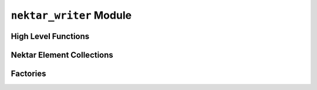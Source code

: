 ``nektar_writer`` Module
========================

.. py:module:: neso_fame.nektar_writer

High Level Functions
--------------------
.. python-apigen-group:: public nektar
               
Nektar Element Collections
--------------------------
.. python-apigen-group:: collection

Factories
---------

.. python-apigen-group:: factory
